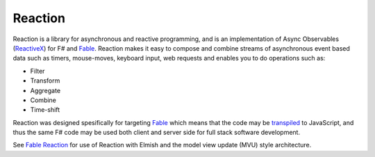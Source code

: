 Reaction
========

Reaction is a library for asynchronous and reactive programming, and is an implementation of Async Observables (`ReactiveX <http://reactivex.io/>`_) for F# and `Fable <http://fable.io/>`_. Reaction makes it easy to compose and combine streams of asynchronous event based data such as timers, mouse-moves, keyboard input, web requests and enables you to do operations such as:

- Filter
- Transform
- Aggregate
- Combine
- Time-shift

Reaction was designed spesifically for targeting `Fable <http://fable.io/>`_ which means that the code may be `transpiled <https://en.wikipedia.org/wiki/Source-to-source_compiler>`_ to JavaScript, and thus the same F# code may be used both client and server side for full stack software development.

See `Fable Reaction <https://github.com/dbrattli/Fable.Reaction>`_ for use of Reaction with Elmish and the model view update (MVU) style architecture.

